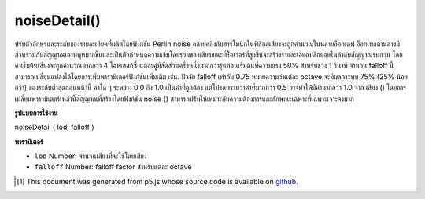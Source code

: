 .. raw:: html

	<script src="https://sketch.netpie.io/widget/p5-widget.js"></script>

noiseDetail()
=============

ปรับตัวอักษรและระดับของรายละเอียดที่ผลิตโดยฟังก์ชัน Perlin noise คล้ายคลึงกับฮาร์โมนิกในฟิสิกส์เสียงจะถูกคำนวณในหลายอ็อกเตฟ อ็อกเทลด้านล่างมีส่วนร่วมกับสัญญาณเอาท์พุทมากขึ้นและเป็นตัวกำหนดความเข้มโดยรวมของเสียงขณะที่โอเว่อร์ที่สูงขึ้นจะสร้างรายละเอียดปลีกย่อยในลำดับสัญญาณรบกวน 
โดยค่าเริ่มต้นเสียงจะถูกคำนวณมากกว่า 4 โอห์เลสก์ซึ่งแต่ละคู่มีสัดส่วนครึ่งหนึ่งมากกว่ารุ่นก่อนเริ่มต้นที่ความแรง 50% สำหรับช่วง 1 วินาที จำนวน falloff นี้สามารถเปลี่ยนแปลงได้โดยการเพิ่มพารามิเตอร์ฟังก์ชันเพิ่มเติม เช่น. ปัจจัย falloff เท่ากับ 0.75 หมายความว่าแต่ละ octave จะมีผลกระทบ 75% (25% น้อยกว่า) ของระดับต่ำสุดก่อนหน้านี้ ค่าใด ๆ ระหว่าง 0.0 ถึง 1.0 เป็นค่าที่ถูกต้อง แต่โปรดทราบว่าค่าที่มากกว่า 0.5 อาจทำให้มีค่ามากกว่า 1.0 จาก เสียง () 
โดยการเปลี่ยนพารามิเตอร์เหล่านี้สัญญาณที่สร้างโดยฟังก์ชัน noise () สามารถปรับให้เหมาะกับความต้องการและลักษณะเฉพาะที่เฉพาะเจาะจงมาก

.. Adjusts the character and level of detail produced by the Perlin noise
.. function. Similar to harmonics in physics, noise is computed over
.. several octaves. Lower octaves contribute more to the output signal and
.. as such define the overall intensity of the noise, whereas higher octaves
.. create finer grained details in the noise sequence.
.. 
.. By default, noise is computed over 4 octaves with each octave contributing
.. exactly half than its predecessor, starting at 50% strength for the 1st
.. octave. This falloff amount can be changed by adding an additional function
.. parameter. Eg. a falloff factor of 0.75 means each octave will now have
.. 75% impact (25% less) of the previous lower octave. Any value between
.. 0.0 and 1.0 is valid, however note that values greater than 0.5 might
.. result in greater than 1.0 values returned by noise().
.. 
.. By changing these parameters, the signal created by the noise()
.. function can be adapted to fit very specific needs and characteristics.

**รูปแบบการใช้งาน**

noiseDetail ( lod, falloff )

**พารามิเตอร์**

- ``lod``  Number: จำนวนเสียงที่จะใช้โดยเสียง

- ``falloff``  Number: falloff factor สำหรับแต่ละ octave

.. ``lod``  Number: number of octaves to be used by the noise
.. ``falloff``  Number: falloff factor for each octave

.. raw:: html

	<script type="text/p5" data-autoplay data-hide-sourcecode>
	
	var noiseVal;
	var noiseScale=0.02;
	
	function setup() {
	  createCanvas(100,100);
	}
	
	function draw() {
	  background(0);
	  for (var y = 0; y < height; y++) {
	    for (var x = 0; x < width/2; x++) {
	      noiseDetail(2,0.2);
	      noiseVal = noise((mouseX+x) * noiseScale,
	                       (mouseY+y) * noiseScale);
	      stroke(noiseVal*255);
	      point(x,y);
	      noiseDetail(8,0.65);
	      noiseVal = noise((mouseX + x + width/2) * noiseScale,
	                       (mouseY + y) * noiseScale);
	      stroke(noiseVal*255);
	      point(x + width/2, y);
	    }
	  }
	}

	</script>

	<br><br>

..  [#f1] This document was generated from p5.js whose source code is available on `github <https://github.com/processing/p5.js>`_.
